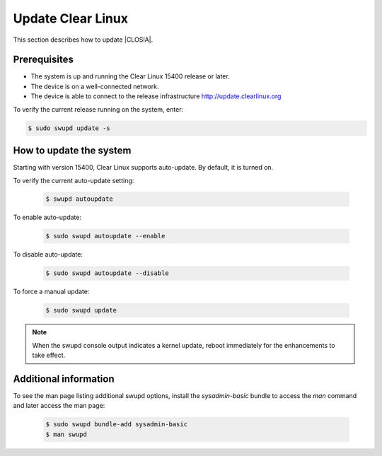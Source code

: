 .. _update:

Update Clear Linux
##################

This section describes how to update |CLOSIA|.

Prerequisites
=============

* The system is up and running the Clear Linux 15400 release or later.

* The device is on a well-connected network.

* The device is able to connect to the release infrastructure
  http://update.clearlinux.org

To verify the current release running on the system, enter:

.. code-block:: console

   $ sudo swupd update -s

How to update the system
========================

Starting with version 15400, Clear Linux supports auto-update. By default, it
is turned on.

To verify the current auto-update setting:

   .. code-block:: console

      $ swupd autoupdate

To enable auto-update:

   .. code-block:: console

      $ sudo swupd autoupdate --enable

To disable auto-update:

   .. code-block:: console

      $ sudo swupd autoupdate --disable

To force a manual update:

   .. code-block:: console

      $ sudo swupd update

.. note::

   When the swupd console output indicates a kernel update, reboot
   immediately for the enhancements to take effect.


Additional information
======================

To see the man page listing additional swupd options, install the
`sysadmin-basic` bundle to access the `man` command and later access
the man page:

   .. code-block:: console

      $ sudo swupd bundle-add sysadmin-basic
      $ man swupd
